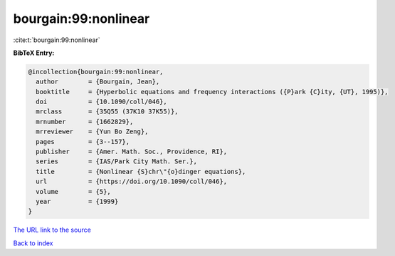 bourgain:99:nonlinear
=====================

:cite:t:`bourgain:99:nonlinear`

**BibTeX Entry:**

.. code-block:: bibtex

   @incollection{bourgain:99:nonlinear,
     author        = {Bourgain, Jean},
     booktitle     = {Hyperbolic equations and frequency interactions ({P}ark {C}ity, {UT}, 1995)},
     doi           = {10.1090/coll/046},
     mrclass       = {35Q55 (37K10 37K55)},
     mrnumber      = {1662829},
     mrreviewer    = {Yun Bo Zeng},
     pages         = {3--157},
     publisher     = {Amer. Math. Soc., Providence, RI},
     series        = {IAS/Park City Math. Ser.},
     title         = {Nonlinear {S}chr\"{o}dinger equations},
     url           = {https://doi.org/10.1090/coll/046},
     volume        = {5},
     year          = {1999}
   }

`The URL link to the source <https://doi.org/10.1090/coll/046>`__


`Back to index <../By-Cite-Keys.html>`__

